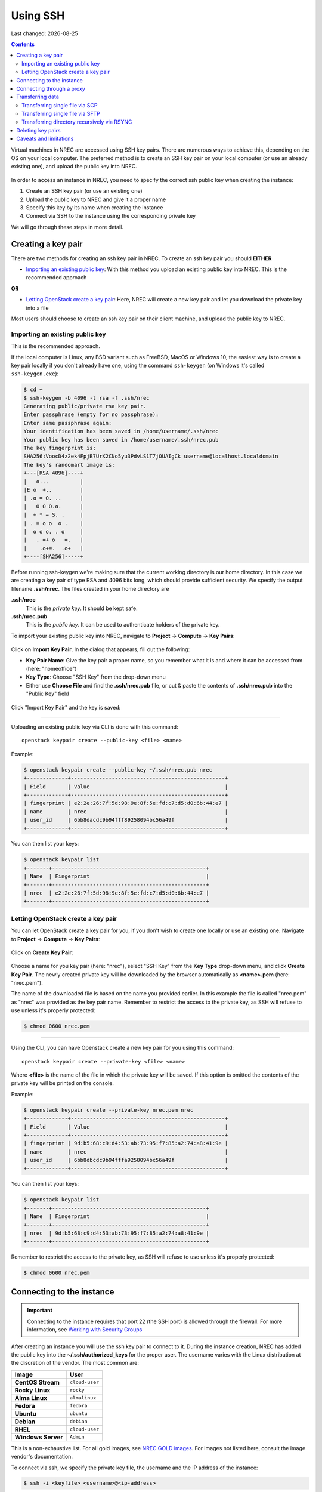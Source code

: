 .. |date| date::

Using SSH
=========

Last changed: |date|

.. contents::

.. _Security Groups: security-groups.html
.. _the default security group: security-groups.html#the-default-security-group

Virtual machines in NREC are accessed using SSH key pairs. There are
numerous ways to achieve this, depending on the OS on your local
computer. The preferred method is to create an SSH key pair on your
local computer (or use an already existing one), and upload the public
key into NREC.

.. figure:: images/ssh.png
   :align: center
   :alt: SSH illustration

In order to access an instance in NREC, you need to specify the
correct ssh public key when creating the instance:

#. Create an SSH key pair (or use an existing one)

#. Upload the public key to NREC and give it a proper name

#. Specify this key by its name when creating the instance

#. Connect via SSH to the instance using the corresponding private key

We will go through these steps in more detail.


Creating a key pair
-------------------

There are two methods for creating an ssh key pair in NREC. To create
an ssh key pair you should **EITHER**

* `Importing an existing public key`_: With this method you upload an
  existing public key into NREC. This is the recommended approach

**OR**

* `Letting OpenStack create a key pair`_: Here, NREC will create a new
  key pair and let you download the private key into a file

Most users should choose to create an ssh key pair on their client
machine, and upload the public key to NREC.


Importing an existing public key
~~~~~~~~~~~~~~~~~~~~~~~~~~~~~~~~

This is the recommended approach.

If the local computer is Linux, any BSD variant such as FreeBSD, MacOS
or Windows 10, the easiest way is to create a key pair locally if you
don't already have one, using the command ``ssh-keygen`` (on Windows
it's called ``ssh-keygen.exe``):

.. code-block:: console

  $ cd ~
  $ ssh-keygen -b 4096 -t rsa -f .ssh/nrec
  Generating public/private rsa key pair.
  Enter passphrase (empty for no passphrase): 
  Enter same passphrase again: 
  Your identification has been saved in /home/username/.ssh/nrec
  Your public key has been saved in /home/username/.ssh/nrec.pub
  The key fingerprint is:
  SHA256:VoocD4z2ek4FpjB7UrX2CNo5yu3PdvLS1T7jOUAIgCk username@localhost.localdomain
  The key's randomart image is:
  +---[RSA 4096]----+
  |   o...          |
  |E o  +..         |
  | .o = O. ..      |
  |   O O O.o.      |
  |  + * = S. .     |
  | . = o o  o .    |
  |  o o o. . o     |
  |   . =+ o   =.   |
  |    .o+=.  .o+   |
  +----[SHA256]-----+

Before running ssh-keygen we're making sure that the current working
directory is our home directory. In this case we are creating a
key pair of type RSA and 4096 bits long, which should provide
sufficient security. We specify the output filename **.ssh/nrec**. The
files created in your home directory are

**.ssh/nrec**
  This is the *private key*. It should be kept safe.

**.ssh/nrec.pub**
  This is the *public key*. It can be used to authenticate holders of
  the private key.

To import your existing public key into NREC, navigate to **Project**
-> **Compute** -> **Key Pairs**:

.. figure:: images/dashboard-access-and-security-01.png
   :align: center
   :alt: Project -> Compute -> Key Pairs

Click on **Import Key Pair**. In the dialog that appears, fill out the
following:

* **Key Pair Name**: Give the key pair a proper name, so you remember
  what it is and where it can be accessed from (here: "homeoffice")

* **Key Type**: Choose "SSH Key" from the drop-down menu

* Either use **Choose File** and find the **.ssh/nrec.pub** file, or
  cut & paste the contents of **.ssh/nrec.pub** into the "Public Key"
  field

.. figure:: images/dashboard-import-keypair-01.png
   :align: center
   :alt: Dashboard - Import an SSH key pair

Click "Import Key Pair" and the key is saved:

.. figure:: images/dashboard-keypairs-01.png
   :align: center
   :alt: Dashboard - View key pairs

---------------------------------------------------------------------
	 
Uploading an existing public key via CLI is done with this command::

  openstack keypair create --public-key <file> <name>

Example:

.. code-block:: console

  $ openstack keypair create --public-key ~/.ssh/nrec.pub nrec
  +-------------+-------------------------------------------------+
  | Field       | Value                                           |
  +-------------+-------------------------------------------------+
  | fingerprint | e2:2e:26:7f:5d:98:9e:8f:5e:fd:c7:d5:d0:6b:44:e7 |
  | name        | nrec                                            |
  | user_id     | 6bb8dacdc9b94fff89258094bc56a49f                |
  +-------------+-------------------------------------------------+

You can then list your keys:

.. code-block:: console

  $ openstack keypair list
  +-------+-------------------------------------------------+
  | Name  | Fingerprint                                     |
  +-------+-------------------------------------------------+
  | nrec  | e2:2e:26:7f:5d:98:9e:8f:5e:fd:c7:d5:d0:6b:44:e7 |
  +-------+-------------------------------------------------+


Letting OpenStack create a key pair
~~~~~~~~~~~~~~~~~~~~~~~~~~~~~~~~~~

You can let OpenStack create a key pair for you, if you don't wish to
create one locally or use an existing one. Navigate to **Project**
-> **Compute** -> **Key Pairs**:

.. figure:: images/dashboard-access-and-security-03.png
   :align: center
   :alt: Dashboard - Access & Security

Click on **Create Key Pair**:

.. figure:: images/dashboard-create-keypair-01.png
   :align: center
   :alt: Dashboard - Create an SSH key pair

Choose a name for you key pair (here: "nrec"), select "SSH Key" from
the **Key Type** drop-down menu, and click **Create Key Pair**. The newly
created private key will be downloaded by the browser automatically as
**<name>.pem** (here: "nrec.pem").

The name of the downloaded file is based on the name you provided
earlier. In this example the file is called "nrec.pem" as "nrec" was
provided as the key pair name. Remember to restrict the access to the
private key, as SSH will refuse to use unless it's properly
protected:

.. code-block:: console

  $ chmod 0600 nrec.pem

---------------------------------------------------------------------
	 
Using the CLI, you can have Openstack create a new key pair for you
using this command::

  openstack keypair create --private-key <file> <name>

Where **<file>** is the name of the file in which the private key will
be saved. If this option is omitted the contents of the private key
will be printed on the console.
  
Example:

.. code-block:: console

  $ openstack keypair create --private-key nrec.pem nrec
  +-------------+-------------------------------------------------+
  | Field       | Value                                           |
  +-------------+-------------------------------------------------+
  | fingerprint | 9d:b5:68:c9:d4:53:ab:73:95:f7:85:a2:74:a8:41:9e |
  | name        | nrec                                            |
  | user_id     | 6bb8dbcdc9b94fffa9258094bc56a49f                |
  +-------------+-------------------------------------------------+

You can then list your keys:

.. code-block:: console

  $ openstack keypair list
  +-------+-------------------------------------------------+
  | Name  | Fingerprint                                     |
  +-------+-------------------------------------------------+
  | nrec  | 9d:b5:68:c9:d4:53:ab:73:95:f7:85:a2:74:a8:41:9e |
  +-------+-------------------------------------------------+

Remember to restrict the access to the private key, as SSH will refuse
to use unless it's properly protected:

.. code-block:: console

  $ chmod 0600 nrec.pem


Connecting to the instance
--------------------------

.. _Working with Security Groups: security-groups.html
.. _NREC GOLD images: gold-image.html

.. IMPORTANT::
   Connecting to the instance requires that port 22 (the SSH port) is
   allowed through the firewall. For more information, see `Working
   with Security Groups`_

After creating an instance you will use the ssh key pair to connect to
it. During the instance creation, NREC has added the public key into
the **~/.ssh/authorized_keys** for the proper user. The username
varies with the Linux distribution at the discretion of the
vendor. The most common are:

==================== ==============
Image                User
==================== ==============
**CentOS Stream**    ``cloud-user``
**Rocky Linux**      ``rocky``
**Alma Linux**       ``almalinux``
**Fedora**           ``fedora``
**Ubuntu**           ``ubuntu``
**Debian**           ``debian``
**RHEL**             ``cloud-user``
**Windows Server**   ``Admin``
==================== ==============

This is a non-exhaustive list. For all gold images, see `NREC GOLD
images`_. For images not listed here, consult the image vendor's
documentation.

To connect via ssh, we specify the private key file, the username and
the IP address of the instance:

.. code-block:: console

  $ ssh -i <keyfile> <username>@<ip-address>

If the keyfile is the default, created using ssh-keygen and using
the default filename, you can omit the **-i <keyfile>**
option. Example for a CentOS instance, using a key called "nrec"
created with ssh-keygen:

.. code-block:: console

  $ ssh -i ~/.ssh/nrec centos@2001:700:2:8201::13d0

In order to use the downloaded private key, you must specify the
private key file, like this (example for "nrec.pem" above):

.. code-block:: console

  $ ssh -i nrec.pem <username>@<ip-address>

After successfully connecting to the instance. You can then
use **sudo** to gain root access:

.. code-block:: console

  [centos@testvm ~]$ sudo -i
  [root@testvm ~]# whoami
  root


Connecting through a proxy
--------------------------

In this paragraph we will show how to

* Use a jump host (also known as bastion host) as an IPv4-to-IPv6
  proxy, and as a general access point that is particularly useful
  when on mobile devices such as laptops

* How to set up SSH multiplexing when using a jump proxy, for a
  better workflow when connecting to NREC instances

Using security groups, you should attempt to limit the access to the
instance as much as possible. This also applies to SSH access. We
encourage the use of login hosts such as login.uio.no and login.uib.no
to access your instances in NREC.

We also encourage users to choose the «IPv6» network rather than
«dualStack», if possible. With the «IPv6» network you need to connect
to your instance from a host that has IPv6 (such as the login hosts
mentioned above).

Working with your instance from a login host, rather than your
personal computer, can sometimes be cumbersome and make a less
efficient workflow. It is possible to use a "jump host", such as
login.uio.no and login.uib.no, as proxy when connecting to the
instance::

  ssh -J <username>@<proxyhost> <image-username>@<nrec-instance>

Example, if we were to connect to an Ubuntu instance using its IPv6
address via login.uio.no:

.. code-block:: console

  $ ssh -J uiouser@login.uio.no ubuntu@2001:700:2:8301::1265
  uiouser@login.uio.no's password: 

You don't need IPv6 on the client host for this to work! We're using
login.uio.no as an IPv4-to-IPv6 proxy.

There is a way to avoid having to specify ``-J <username>@<proxy>``
every time. For this we need to create an ssh config file:

.. code-block:: console

  $ touch ~/.ssh/config
  $ chmod 0600 ~/.ssh/config

The commands above creates an empty file with the correct
permissions. You can edit this file and add:

.. code-block:: none

  Host 2001:700:2:8200:* 2001:700:2:8201:* 2001:700:2:8301:* 2001:700:2:8300:*
      ProxyJump <username>@<proxy>

Replace ``<proxy>`` with the name or IP of the proxy host, and
``<username>`` with your username at the proxy host. This configures
ssh to use the proxy with all IPv6 addresses in NREC. With this config
in place, you don't need to specify the jump proxy on the command
line:

.. code-block:: console

  $ ssh ubuntu@2001:700:2:8301::1265
  uiouser@login.uio.no's password: 
  ubuntu@2001:700:2:8301::1265: Permission denied (publickey).

But what about the SSH key? You still need to provide the ssh key if
it's not the default, as the example above shows. You may give the key
on command line as described above, or you can specify the key in the
config:

.. code-block:: none

  Host 2001:700:2:8200:* 2001:700:2:8201:* 2001:700:2:8301:* 2001:700:2:8300:*
      ProxyJump uiouser@login.uio.no
      IdentityFile ~/.ssh/id_rsa_nrec

Then it works. But we can enhance the experience even further by using
session multiplexing. We first add a directory under ``~/.ssh``, which
will hold our multiplexing sockets:

.. code-block:: console

  $ mkdir -m 0700 ~/.ssh/controlmasters

Then we add the following config for login.uio.no:

.. code-block:: none

  Host login.uio.no
      User uiouser
      ControlPath ~/.ssh/controlmasters/%r@%h:%p
      ControlMaster auto
      ControlPersist 10m

With this multiplexing config in place, we will have to authenticate
to login.uio.no the first time, while any subsequent connections will
use the same channel to the proxy host and not require
authentication. It will also be much faster. Other SSH commands, such
as scp, will also use this multiplexed session.

Our final ``~/.ssh/config``:

.. code-block:: none

  Host 2001:700:2:8200:* 2001:700:2:8201:* 2001:700:2:8301:* 2001:700:2:8300:*
      ProxyJump uiouser@login.uio.no
      IdentityFile ~/.ssh/id_rsa_nrec
  
  Host login.uio.no
      User uiouser
      ControlPath ~/.ssh/controlmasters/%r@%h:%p
      ControlMaster auto
      ControlPersist 10m

Obviously, you should replace the username, proxy hostname and
identity file to work in your environment.


Transferring data
-----------------

At some point you may want to transfer data to or from your instance,
and SSH is a good tool for that as well. You can still use proxy host
(manually or via configuration) as described above. For ease and
simplicity we'll divide into to different scenarios: Transferring a
single file, and transferring a directory recursively.

Transferring single file via SCP
~~~~~~~~~~~~~~~~~~~~~~~~~~~~~~~~

When using SCP to transfer a file, use the syntax below. We provide
examples with and without advanced options.

From instance to local machine::

  scp <username>@<ip-address>:<file> <target-directory>

Examples:

#. Simple example with IPv4:

   .. code-block:: console

      $ scp ubuntu@258.37.63.217:/data/results.dat ~/thesis/

#. Simple example with IPv6 (notice brackets ``[]`` around IP address):

   .. code-block:: console

      $ scp ubuntu@[3001:700:2:8200::268f]:/data/results.dat ~/thesis/

#. Advanced example using proxy host and specifying key, with IPv6:

   .. code-block:: console

      $ scp -i ~/.ssh/id_rsa_nrec -J uiouser@login.uio.no ubuntu@[3001:700:2:8200::268f]:/data/results.dat ~/thesis/

From local machine to instance::

  scp <file> <username>@<ip-address>:<target-directory>

Examples:

#. Simple example with IPv4:

   .. code-block:: console

      $ scp ~/thesis/analysis.dat ubuntu@258.37.63.217:/data/

#. Simple example with IPv6 (notice brackets ``[]`` around IP address):

   .. code-block:: console

      $ scp ~/thesis/analysis.dat ubuntu@[3001:700:2:8200::268f]:/data/

#. Advanced example using proxy host and specifying key, with IPv6:

   .. code-block:: console

      $ scp -i ~/.ssh/id_rsa_nrec -J uiouser@login.uio.no ~/thesis/analysis.dat ubuntu@[3001:700:2:8200::268f]:/data/

Transferring single file via SFTP
~~~~~~~~~~~~~~~~~~~~~~~~~~~~~~~~~

With SFTP you can access the instance remotely and it behaves like an
FTP server. You can for the most part use familiar FTP
commands. Unlike with SCP, we connect to the server and have an open
session which we can use to transfer files to and from the local
machine, until we close the session. To open a session::

  sftp <username>@<ip-address>

This will open an SFTP session starting at the home directory of the
user. You can also specify a directory::

  sftp <username>@<ip-address>:<directory>

Examples:

#. Simple example with IPv4:

   .. code-block:: console

      $ sftp ubuntu@258.37.63.217

#. Simple example with IPv6 (notice brackets ``[]`` around IP address):

   .. code-block:: console

      $ sftp ubuntu@[3001:700:2:8200::268f]

#. Advanced example using proxy host and specifying key, with IPv6,
   and also specifying remote directory:

   .. code-block:: console

      $ sftp -i ~/.ssh/id_rsa_nrec -J uiouser@login.uio.no ubuntu@[3001:700:2:8200::268f]:/data

Once you have opened an SFTP session, you can use common FTP
commands. The most used are:

* **get remote-path [local-path]** : Retrieve the remote-path and
  store it on the local machine.  If the local path name is not
  specified, it is given the same name it has on the remote machine.

* **put local-path [remote-path]** : Upload local-path and store it on
  the remote machine.  If the remote path name is not specified, it is
  given the same name it has on the local machine.

* **lpwd** : Print local working directory

* **pwd** : Display remote working directory

* **lls [path]** : Display local directory listing of either path or
  current directory if path is not specified.

* **ls [path]** : Display a remote directory listing of either path or
  the current directory if path is not specified

* **lcd [path]** : Change local directory to path.  If path is not
  specified, then change directory to the local user's home directory

* **cd [path]** : Change remote directory to path.  If path is not
  specified, then change directory to the one the session started in.

These are only the commands most commonly used. Refer to the manual
page of sftp for the rest, as well as more advanced usage of these
commands::

  man sftp

Transferring directory recursively via RSYNC
~~~~~~~~~~~~~~~~~~~~~~~~~~~~~~~~~~~~~~~~~~~~

Whenever you want to transfer an entire directory including its
contents to or from your instance, rsync is a good tool for the
job. If you're not relying on proxy hosts or other exotic SSH options
to make this work, you can use rsync very much like scp:

Rsync a directory to your instance from the local machine::

  rsync -av <source-dir> <username>@<ip-address>:<target-dir>

And vice versa::

  rsync -av <username>@<ip-address>:<source-dir> <target-dir>

We use the options ``-a`` for archive mode, that makes sure that
everything (permissions, owner etc.) is kept and the copy is as exact
as possible. The option ``-v`` triggers verbose mode and can be
omitted without altering the functionality.

Examples:

#. From local machine to instance using IPv4:

   .. code-block:: console

      $ rsync -av /tmp/analysis ubuntu@258.37.63.217:/data/

   And using IPv6:

   .. code-block:: console

      $ rsync -av /tmp/analysis ubuntu@[2001:700:2:8200::268f]:/data/

#. From instance to local machine using IPv4:

   .. code-block:: console

      $ rsync -av ubuntu@258.37.63.217:/data/results ~/thesis/

   And using IPv6:

   .. code-block:: console

      $ rsync -av ubuntu@[2001:700:2:8200::268f]:/data/results ~/thesis/

If you rely on SSH proxy hosts to connect to the instance, you will
need to also use the option ``-e`` to specify the remote shell to
use. In our case, we want to use ssh with options for specifying the
key and proxy host.

Rsync a directory to your instance from the local machine::

  rsync -av -e 'ssh -i <keyfile> -J <username>@<proxy-host>' <source-dir> <username>@<ip-address>:<target-dir>

And vice versa::

  rsync -av -e 'ssh -i <keyfile> -J <username>@<proxy-host>' <username>@<ip-address>:<source-dir> <target-dir>

Examples:

#. From local machine to instance using IPv4:

   .. code-block:: console

      $ rsync -av -e 'ssh -i ~/.ssh/id_rsa_nrec -J uiouser@login.uio.no' /tmp/analysis ubuntu@258.37.63.217:/data/

   And using IPv6:

   .. code-block:: console

      $ rsync -av -e 'ssh -i ~/.ssh/id_rsa_nrec -J uiouser@login.uio.no' /tmp/analysis ubuntu@[2001:700:2:8200::268f]:/data/

#. From instance to local machine using IPv4:

   .. code-block:: console

      $ rsync -av -e 'ssh -i ~/.ssh/id_rsa_nrec -J uiouser@login.uio.no' ubuntu@258.37.63.217:/data/results ~/thesis/

   And using IPv6:

   .. code-block:: console

      $ rsync -av -e 'ssh -i ~/.ssh/id_rsa_nrec -J uiouser@login.uio.no' ubuntu@[2001:700:2:8200::268f]:/data/results ~/thesis/


Deleting key pairs
------------------

In order to delete a key pair in the GUI, navigate to **Project**
-> **Compute** -> **Key Pairs**. In the list of key pairs use
the **Delete Key Pair** button to delete the key, or select keys and
use the **Delete Key Pairs** button on the top right:

.. figure:: images/ssh-delete-keypair-01.png
   :align: center
   :alt: Dashboard - Delete key pairs

Once a key pair is deleted, it is no longer accessible for use when
provisioning new instances. Deleting a key pair will not affect
running instances that uses that key pair.

---------------------------------------------------------------------

Deleting a key pair using the CLI is done with this command::

  openstack keypair delete [-h] <key> [<key> ...]

First we list our key pairs (this can be omitted if you know the name
of the key pair you want to delete):

.. code-block:: console

  $ openstack keypair list
  +-------+-------------------------------------------------+
  | Name  | Fingerprint                                     |
  +-------+-------------------------------------------------+
  | bar   | 9d:b5:68:c9:d5:53:ab:73:95:f7:85:a2:74:a8:41:9e |
  | foo   | 34:3c:b0:40:02:fa:2f:e4:6c:da:9f:7a:3b:44:23:34 |
  | mykey | e2:2e:26:df:5d:98:9e:8f:5e:fd:c7:d5:d0:6b:44:e7 |
  +-------+-------------------------------------------------+

Then we delete the key pair:

.. code-block:: console

  $ openstack keypair delete foo

You may specify more than one key pair to this command.


Caveats and limitations
-----------------------

There are a few caveats and limitations that you should be aware of
when using creating and using SSH key pairs in NREC:

* The dashboard does not support some modern SSH ciphers. This is why
  we're using RSA in the examples, it's good enough and we know it
  works. The CLI does not have this limitation.

* An SSH key pair in NREC follows the user-project-region
  combination. This differs from most attributes that does not have
  the user aspect. Due to the API/CLI user being a different user
  (albeit with the same username) as the GUI user, keys created in GUI
  are not visible in API/CLI, and vice versa.

* It is possible to create an SSH key pair within the process of
  creating an instance. This doesn't work properly. For best results,
  create the ssh key pair before creating the instance, as described
  in this document.
